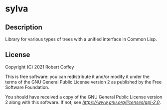 * sylva

** Description

Library for various types of trees with a unified interface in Common Lisp.

** License

Copyright (C) 2021 Robert Coffey

This is free software: you can redistribute it and/or modify it under the terms
of the GNU General Public License version 2 as published by the Free Software
Foundation.

You should have received a copy of the GNU General Public License version 2
along with this software. If not, see [[GPLv2 license][https://www.gnu.org/licenses/gpl-2.0]].
